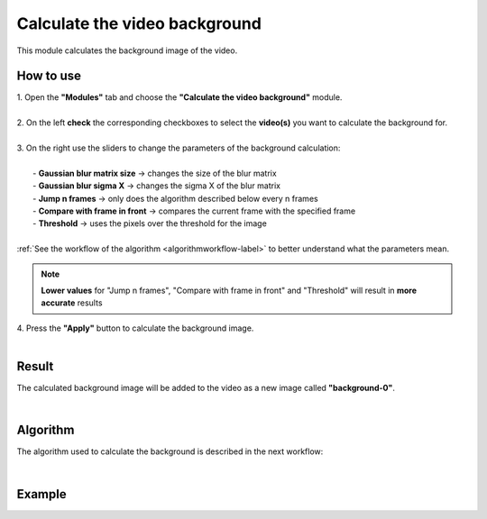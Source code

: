 .. _backgroundfinder-label:

Calculate the video background
===============================

This module calculates the background image of the video.

------------------------
How to use
------------------------

| 1. Open the **"Modules"** tab and choose the **"Calculate the video background"** module.
|
| 2. On the left **check** the corresponding checkboxes to select the **video(s)** you want to calculate the background for.
|
| 3. On the right use the sliders to change the parameters of the background calculation:
|	
|	    - **Gaussian blur matrix size** -> changes the size of the blur matrix
|	    - **Gaussian blur sigma X** -> changes the sigma X of the blur matrix
|	    - **Jump n frames** -> only does the algorithm described below every n frames
|	    - **Compare with frame in front** -> compares the current frame with the specified frame
|	    - **Threshold** -> uses the pixels over the threshold for the image
|
| :ref:`See the workflow of the algorithm  <algorithmworkflow-label>` to better understand what the parameters mean.

.. note:: **Lower values** for "Jump n frames", "Compare with frame in front" and "Threshold" will result in **more accurate** results

| 4. Press the **"Apply"** button to calculate the background image.
|

------------------------
Result
------------------------

The calculated background image will be added to the video as a new image called **"background-0"**.

|

.. _algorithmworkflow-label:

------------------------
Algorithm
------------------------

The algorithm used to calculate the background is described in the next workflow:

.. image:: /_static/modules/background-module-workflow.png

|

------------------------
Example
------------------------

.. image:: /_static/modules/calc-background.gif